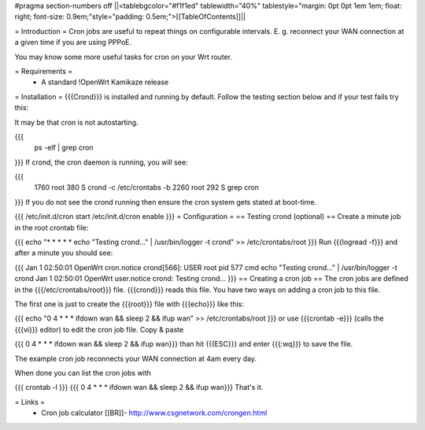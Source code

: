 #pragma section-numbers off
||<tablebgcolor="#f1f1ed" tablewidth="40%" tablestyle="margin: 0pt 0pt 1em 1em; float: right; font-size: 0.9em;"style="padding: 0.5em;">[[TableOfContents]]||

= Introduction =
Cron jobs are useful to repeat things on configurable intervals. E. g. reconnect your WAN connection at a given time if you are using PPPoE.

You may know some more useful tasks for cron on your Wrt router.

= Requirements =
 * A standard !OpenWrt Kamikaze release
= Installation =
{{{Crond}}} is installed and running by default. Follow the testing section below and if your test fails try this:

It may be that cron is not autostarting.

{{{
  ps -elf | grep cron
}}}
If crond, the cron daemon is running, you will see:

{{{
 1760 root        380 S   crond -c /etc/crontabs -b
 2260 root        292 S   grep cron
}}}
If you do not see the crond running then ensure the cron system gets stated at boot-time.

{{{
/etc/init.d/cron start
/etc/init.d/cron enable
}}}
= Configuration =
== Testing crond (optional) ==
Create a minute job in the root crontab file:

{{{
echo "* * * * * echo \"Testing crond...\" | /usr/bin/logger -t crond" >> /etc/crontabs/root
}}}
Run {{{logread -f}}} and after a minute you should see:

{{{
Jan  1 02:50:01 OpenWrt cron.notice crond[566]: USER root pid 577 cmd echo "Testing crond..." | /usr/bin/logger -t crond
Jan  1 02:50:01 OpenWrt user.notice crond: Testing crond...
}}}
== Creating a cron job ==
The cron jobs are defined in the {{{/etc/crontabs/root}}} file. {{{crond}}} reads this file. You have two ways on adding a cron job to this file.

The first one is just to create the {{{root}}} file with {{{echo}}} like this:

{{{
echo "0 4 * * * ifdown wan && sleep 2 && ifup wan" >> /etc/crontabs/root
}}}
or use {{{crontab -e}}} (calls the {{{vi}}} editor) to edit the cron job file. Copy & paste

{{{
0 4 * * * ifdown wan && sleep 2 && ifup wan}}}
than hit {{{ESC}}} and enter {{{:wq}}} to save the file.

The example cron job reconnects your WAN connection at 4am every day.

When done you can list the cron jobs with

{{{
crontab -l
}}}
{{{
0 4 * * * ifdown wan && sleep 2 && ifup wan}}}
That's it.

= Links =
 * Cron job calculator [[BR]]- http://www.csgnetwork.com/crongen.html
